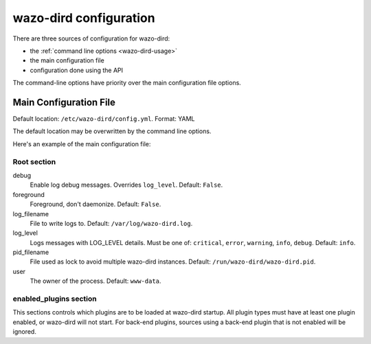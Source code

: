 .. _dird-configuration-file:

=======================
wazo-dird configuration
=======================

There are three sources of configuration for wazo-dird:

* the :ref:`command line options <wazo-dird-usage>`
* the main configuration file
* configuration done using the API

The command-line options have priority over the main configuration file options.


Main Configuration File
=======================

Default location: ``/etc/wazo-dird/config.yml``. Format: YAML

The default location may be overwritten by the command line options.

Here's an example of the main configuration file:

.. code-block:: yaml
   :linenos:

   debug: False
   foreground: False
   log_filename: /var/log/wazo-dird.log
   log_level: info
   pid_filename: /run/wazo-dird/wazo-dird.pid
   user: www-data

   enabled_plugins:
      backends:
          csv: true
          ldap: true
          phonebook: true
      services:
          lookup: true
      views:
          cisco_view: true
          default_json: true


Root section
------------

debug
   Enable log debug messages. Overrides ``log_level``. Default: ``False``.

foreground
   Foreground, don't daemonize. Default: ``False``.

log_filename
   File to write logs to. Default: ``/var/log/wazo-dird.log``.

log_level
   Logs messages with LOG_LEVEL details. Must be one of: ``critical``, ``error``, ``warning``,
   ``info``, ``debug``. Default: ``info``.

pid_filename
   File used as lock to avoid multiple wazo-dird instances. Default:
   ``/run/wazo-dird/wazo-dird.pid``.

user
   The owner of the process. Default: ``www-data``.


enabled_plugins section
-----------------------

This sections controls which plugins are to be loaded at wazo-dird startup. All plugin types must
have at least one plugin enabled, or wazo-dird will not start. For back-end plugins, sources using a
back-end plugin that is not enabled will be ignored.

